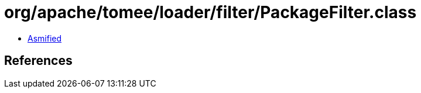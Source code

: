 = org/apache/tomee/loader/filter/PackageFilter.class

 - link:PackageFilter-asmified.java[Asmified]

== References

